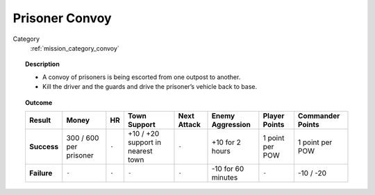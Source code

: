 .. _mission_prisoner_convoy:


Prisoner Convoy
==================

Category
    :ref:`mission_category_convoy`

.. topic:: Description

  -  A convoy of prisoners is being escorted from one outpost to another.
  -  Kill the driver and the guards and drive the prisoner’s vehicle back to base.


.. topic:: Outcome

   .. list-table:: 
      :header-rows: 1

      * - Result
        - Money
        - HR
        - Town Support
        - Next Attack
        - Enemy Aggression
        - Player Points
        - Commander Points

      * - **Success**
        - 300 / 600 per prisoner
        - ``-``
        - +10 / +20 support in nearest town
        - ``-``
        - +10 for 2 hours
        - 1 point per POW
        - 1 point per POW

      * - **Failure**
        - ``-``
        - ``-``
        - ``-``
        - ``-``
        - -10 for 60 minutes
        - ``-``
        - -10 / -20
